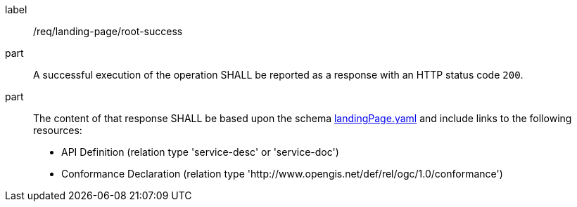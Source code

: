 [[req_landing-page_root-success]]
////
[width="90%",cols="2,6a"]
|===
^|*Requirement {counter:req-id}* |*/req/landing-page/root-success*
^|A |A successful execution of the operation SHALL be reported as a response with an HTTP status code `200`.
^|B |The content of that response SHALL be based upon the schema link:http://schemas.opengis.net/ogcapi/common/part1/1.0/openapi/schemas/landingPage.yaml[landingPage.yaml] and include links to the following resources:

* API Definition (relation type 'service-desc' or 'service-doc')
* Conformance Declaration (relation type 'http://www.opengis.net/def/rel/ogc/1.0/conformance')
|===
////


[requirement]
====
[%metadata]
label:: /req/landing-page/root-success
part:: A successful execution of the operation SHALL be reported as a response with an HTTP status code `200`.
part::
The content of that response SHALL be based upon the schema link:http://schemas.opengis.net/ogcapi/common/part1/1.0/openapi/schemas/landingPage.yaml[landingPage.yaml] and include links to the following resources:

* API Definition (relation type 'service-desc' or 'service-doc')
* Conformance Declaration (relation type 'http://www.opengis.net/def/rel/ogc/1.0/conformance')
====
